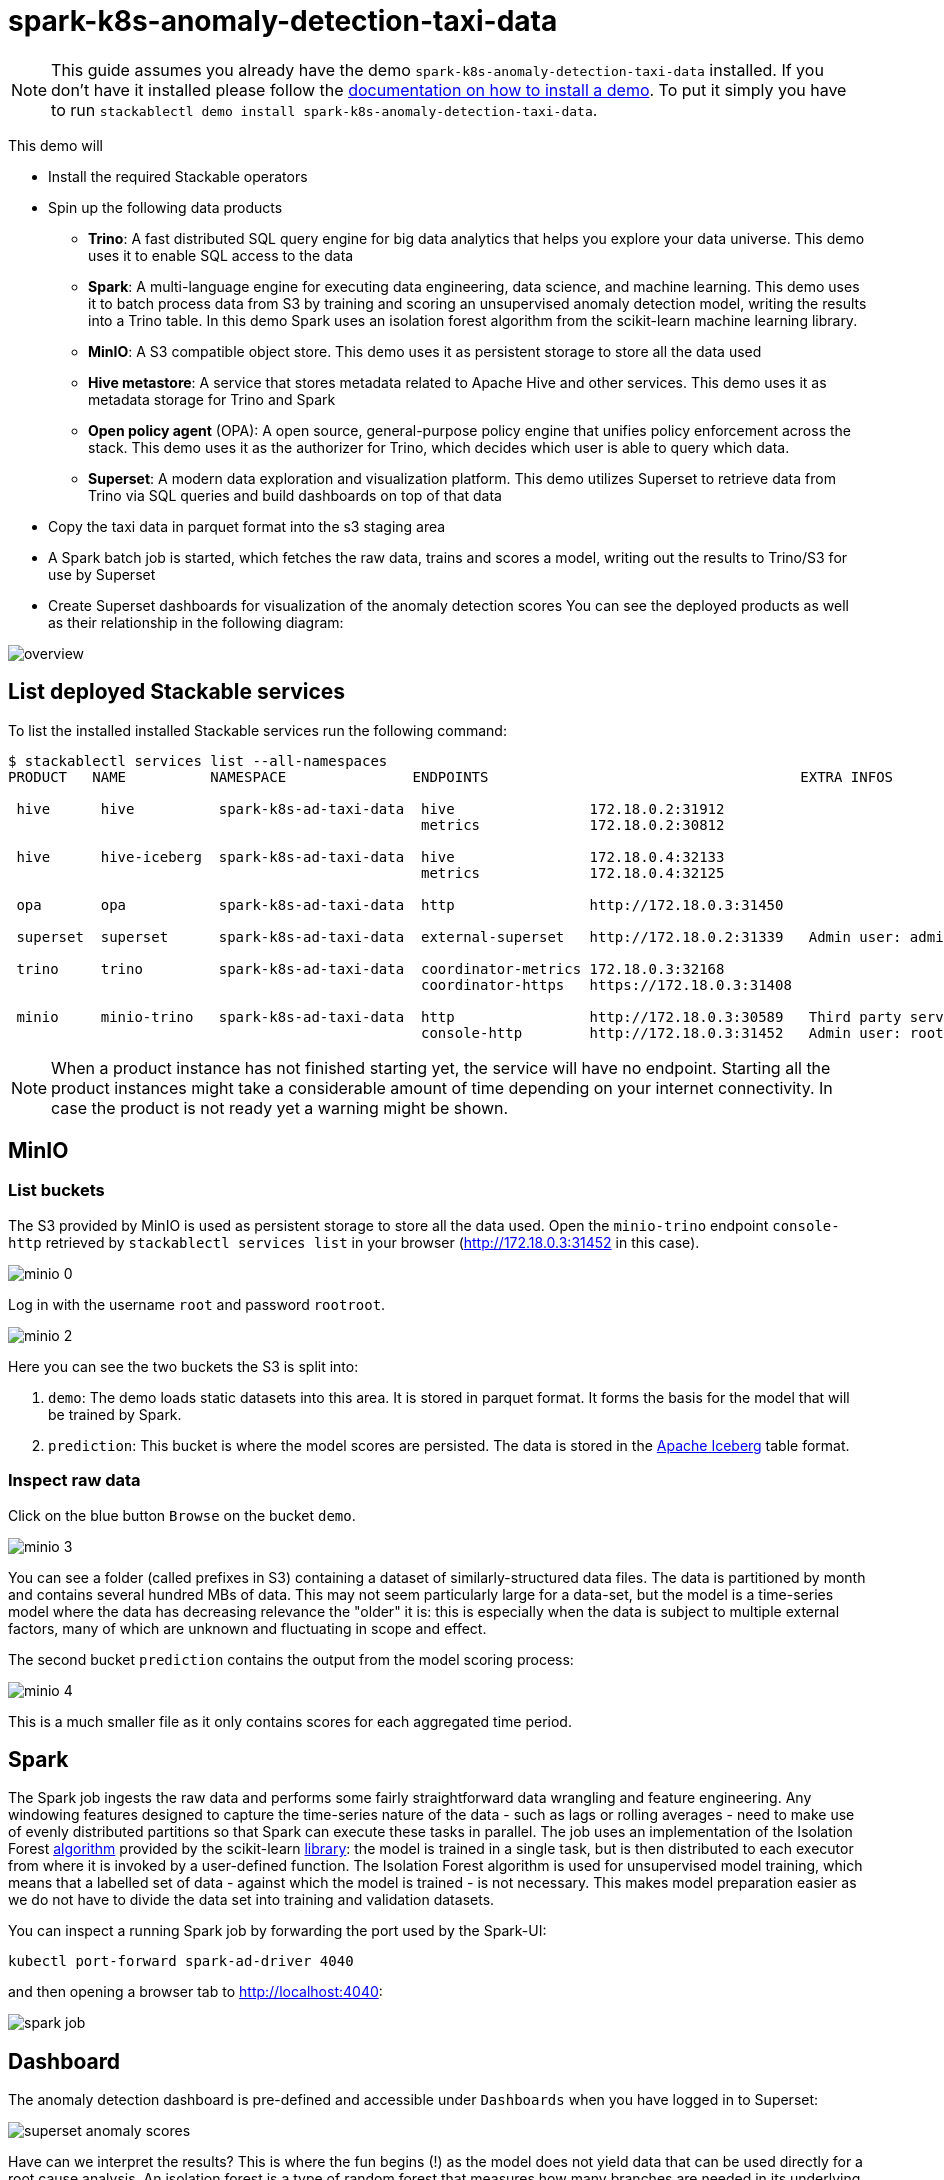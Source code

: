 = spark-k8s-anomaly-detection-taxi-data

[NOTE]
====
This guide assumes you already have the demo `spark-k8s-anomaly-detection-taxi-data` installed.
If you don't have it installed please follow the xref:commands/demo.adoc#_install_demo[documentation on how to install a demo].
To put it simply you have to run `stackablectl demo install spark-k8s-anomaly-detection-taxi-data`.
====

This demo will

* Install the required Stackable operators
* Spin up the following data products
** *Trino*: A fast distributed SQL query engine for big data analytics that helps you explore your data universe. This demo uses it to enable SQL access to the data
** *Spark*: A multi-language engine for executing data engineering, data science, and machine learning. This demo uses it to batch process data from S3 by training and scoring an unsupervised anomaly detection model, writing the results into a Trino table. In this demo Spark uses an isolation forest algorithm from the scikit-learn machine learning library.
** *MinIO*: A S3 compatible object store. This demo uses it as persistent storage to store all the data used
** *Hive metastore*: A service that stores metadata related to Apache Hive and other services. This demo uses it as metadata storage for Trino and Spark
** *Open policy agent* (OPA): A open source, general-purpose policy engine that unifies policy enforcement across the stack. This demo uses it as the authorizer for Trino, which decides which user is able to query which data.
** *Superset*: A modern data exploration and visualization platform. This demo utilizes Superset to retrieve data from Trino via SQL queries and build dashboards on top of that data
* Copy the taxi data in parquet format into the s3 staging area
* A Spark batch job is started, which fetches the raw data, trains and scores a model, writing out the results to Trino/S3 for use by Superset
* Create Superset dashboards for visualization of the anomaly detection scores
You can see the deployed products as well as their relationship in the following diagram:


image::spark-k8s-anomaly-detection-taxi-data/overview.png[]

== List deployed Stackable services
To list the installed installed Stackable services run the following command:

[source,console]
----
$ stackablectl services list --all-namespaces
PRODUCT   NAME          NAMESPACE               ENDPOINTS                                     EXTRA INFOS

 hive      hive          spark-k8s-ad-taxi-data  hive                172.18.0.2:31912
                                                 metrics             172.18.0.2:30812

 hive      hive-iceberg  spark-k8s-ad-taxi-data  hive                172.18.0.4:32133
                                                 metrics             172.18.0.4:32125

 opa       opa           spark-k8s-ad-taxi-data  http                http://172.18.0.3:31450

 superset  superset      spark-k8s-ad-taxi-data  external-superset   http://172.18.0.2:31339   Admin user: admin, password: admin

 trino     trino         spark-k8s-ad-taxi-data  coordinator-metrics 172.18.0.3:32168
                                                 coordinator-https   https://172.18.0.3:31408

 minio     minio-trino   spark-k8s-ad-taxi-data  http                http://172.18.0.3:30589   Third party service
                                                 console-http        http://172.18.0.3:31452   Admin user: root, password: rootroot
----

[NOTE]
====
When a product instance has not finished starting yet, the service will have no endpoint.
Starting all the product instances might take a considerable amount of time depending on your internet connectivity.
In case the product is not ready yet a warning might be shown.
====

== MinIO
=== List buckets
The S3 provided by MinIO is used as persistent storage to store all the data used.
Open the `minio-trino` endpoint `console-http` retrieved by `stackablectl services list` in your browser (http://172.18.0.3:31452 in this case).

image::spark-k8s-anomaly-detection-taxi-data/minio_0.png[]

Log in with the username `root` and password `rootroot`.

image::spark-k8s-anomaly-detection-taxi-data/minio_2.png[]

Here you can see the two buckets the S3 is split into:

1. `demo`: The demo loads static datasets into this area. It is stored in parquet format. It forms the basis for the model that will be trained by Spark.
2. `prediction`: This bucket is where the model scores are persisted. The data is stored in the https://iceberg.apache.org/[Apache Iceberg] table format.

=== Inspect raw data
Click on the blue button `Browse` on the bucket `demo`.

image::spark-k8s-anomaly-detection-taxi-data/minio_3.png[]

You can see a folder (called prefixes in S3) containing a dataset of similarly-structured data files. The data is partitioned by month and contains several hundred MBs of data. This may not seem particularly large for a data-set, but the model is a time-series model where the data has decreasing relevance the "older" it is: this is especially when the data is subject to multiple external factors, many of which are unknown and fluctuating in scope and effect.

The second bucket `prediction` contains the output from the model scoring process:

image::spark-k8s-anomaly-detection-taxi-data/minio_4.png[]

This is a much smaller file as it only contains scores for each aggregated time period.

== Spark

The Spark job ingests the raw data and performs some fairly straightforward data wrangling and feature engineering. Any windowing features designed to capture the time-series nature of the data - such as lags or rolling averages - need to make use of evenly distributed partitions so that Spark can execute these tasks in parallel. The job uses an implementation of the Isolation Forest https://cs.nju.edu.cn/zhouzh/zhouzh.files/publication/icdm08b.pdf[algorithm] provided by the scikit-learn https://scikit-learn.org/stable/modules/generated/sklearn.ensemble.IsolationForest.html[library]: the model is trained in a single task, but is then distributed to each executor from where it is invoked by a user-defined function. The Isolation Forest algorithm is used for unsupervised model training, which means that a labelled set of data - against which the model is trained - is not necessary. This makes model preparation easier as we do not have to divide the data set into training and validation datasets.

You can inspect a running Spark job by forwarding the port used by the Spark-UI:

[source,console]
----
kubectl port-forward spark-ad-driver 4040
----

and then opening a browser tab to http://localhost:4040:

image::spark-k8s-anomaly-detection-taxi-data/spark_job.png[]

== Dashboard

The anomaly detection dashboard is pre-defined and accessible under `Dashboards` when you have logged in to Superset:

image::spark-k8s-anomaly-detection-taxi-data/superset_anomaly_scores.png[]

Have can we interpret the results? This is where the fun begins (!) as the model does not yield data that can be used directly for a root cause analysis. An isolation forest is a type of random forest that measures how many branches are needed in its underlying decision trees to isolate each data point: the more anomalous the data, the easier this will be - a clear outlier may only need a single partition to isolate it, whereas tightly clustered data will require significantly more. The number-of-partitions-to-isolate is therefore in inverse proportion to the anomaly-ness of the data.